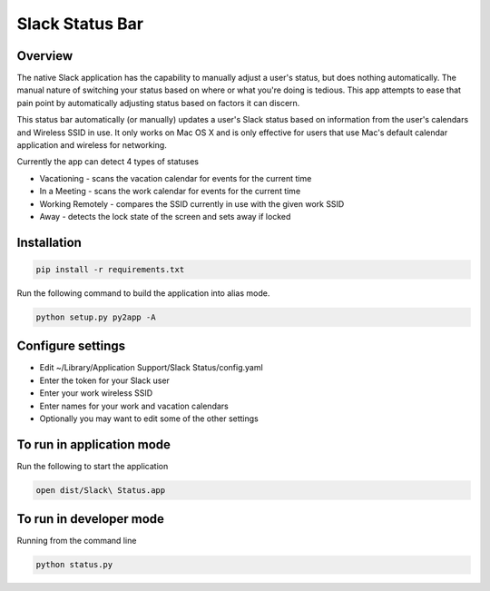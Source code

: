 Slack Status Bar
================

.. image:: https://travis-ci.org/ericwb/slack-status-bar.svg?branch=master
    :target: https://travis-ci.org/ericwb/slack-status-bar

.. image:: screenshot.png

Overview
--------

The native Slack application has the capability to manually adjust a user's
status, but does nothing automatically. The manual nature of switching your
status based on where or what you're doing is tedious. This app attempts
to ease that pain point by automatically adjusting status based on factors
it can discern.

This status bar automatically (or manually) updates a user's Slack status
based on information from the user's calendars and Wireless SSID in use. It
only works on Mac OS X and is only effective for users that use Mac's default
calendar application and wireless for networking.

Currently the app can detect 4 types of statuses

- Vacationing - scans the vacation calendar for events for the current time
- In a Meeting -  scans the work calendar for events for the current time
- Working Remotely - compares the SSID currently in use with the given work SSID
- Away - detects the lock state of the screen and sets away if locked

Installation
------------

.. code-block:: bash

    pip install -r requirements.txt

Run the following command to build the application into alias mode.

.. code-block:: bash

    python setup.py py2app -A

Configure settings
------------------

- Edit ~/Library/Application Support/Slack Status/config.yaml
- Enter the token for your Slack user
- Enter your work wireless SSID
- Enter names for your work and vacation calendars
- Optionally you may want to edit some of the other settings

To run in application mode
--------------------------

Run the following to start the application

.. code-block:: bash

    open dist/Slack\ Status.app

To run in developer mode
------------------------

Running from the command line

.. code-block:: bash

    python status.py
